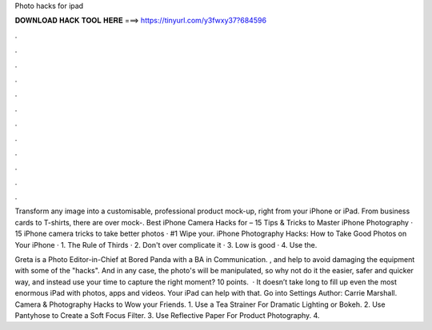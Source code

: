 Photo hacks for ipad



𝐃𝐎𝐖𝐍𝐋𝐎𝐀𝐃 𝐇𝐀𝐂𝐊 𝐓𝐎𝐎𝐋 𝐇𝐄𝐑𝐄 ===> https://tinyurl.com/y3fwxy37?684596



.



.



.



.



.



.



.



.



.



.



.



.

Transform any image into a customisable, professional product mock-up, right from your iPhone or iPad. From business cards to T-shirts, there are over mock-. Best iPhone Camera Hacks for – 15 Tips & Tricks to Master iPhone Photography · 15 iPhone camera tricks to take better photos · #1 Wipe your. iPhone Photography Hacks: How to Take Good Photos on Your iPhone · 1. The Rule of Thirds · 2. Don't over complicate it · 3. Low is good · 4. Use the.

Greta is a Photo Editor-in-Chief at Bored Panda with a BA in Communication. , and help to avoid damaging the equipment with some of the "hacks". And in any case, the photo's will be manipulated, so why not do it the easier, safer and quicker way, and instead use your time to capture the right moment? 10 points.  · It doesn’t take long to fill up even the most enormous iPad with photos, apps and videos. Your iPad can help with that. Go into Settings Author: Carrie Marshall. Camera & Photography Hacks to Wow your Friends. 1. Use a Tea Strainer For Dramatic Lighting or Bokeh. 2. Use Pantyhose to Create a Soft Focus Filter. 3. Use Reflective Paper For Product Photography. 4.
